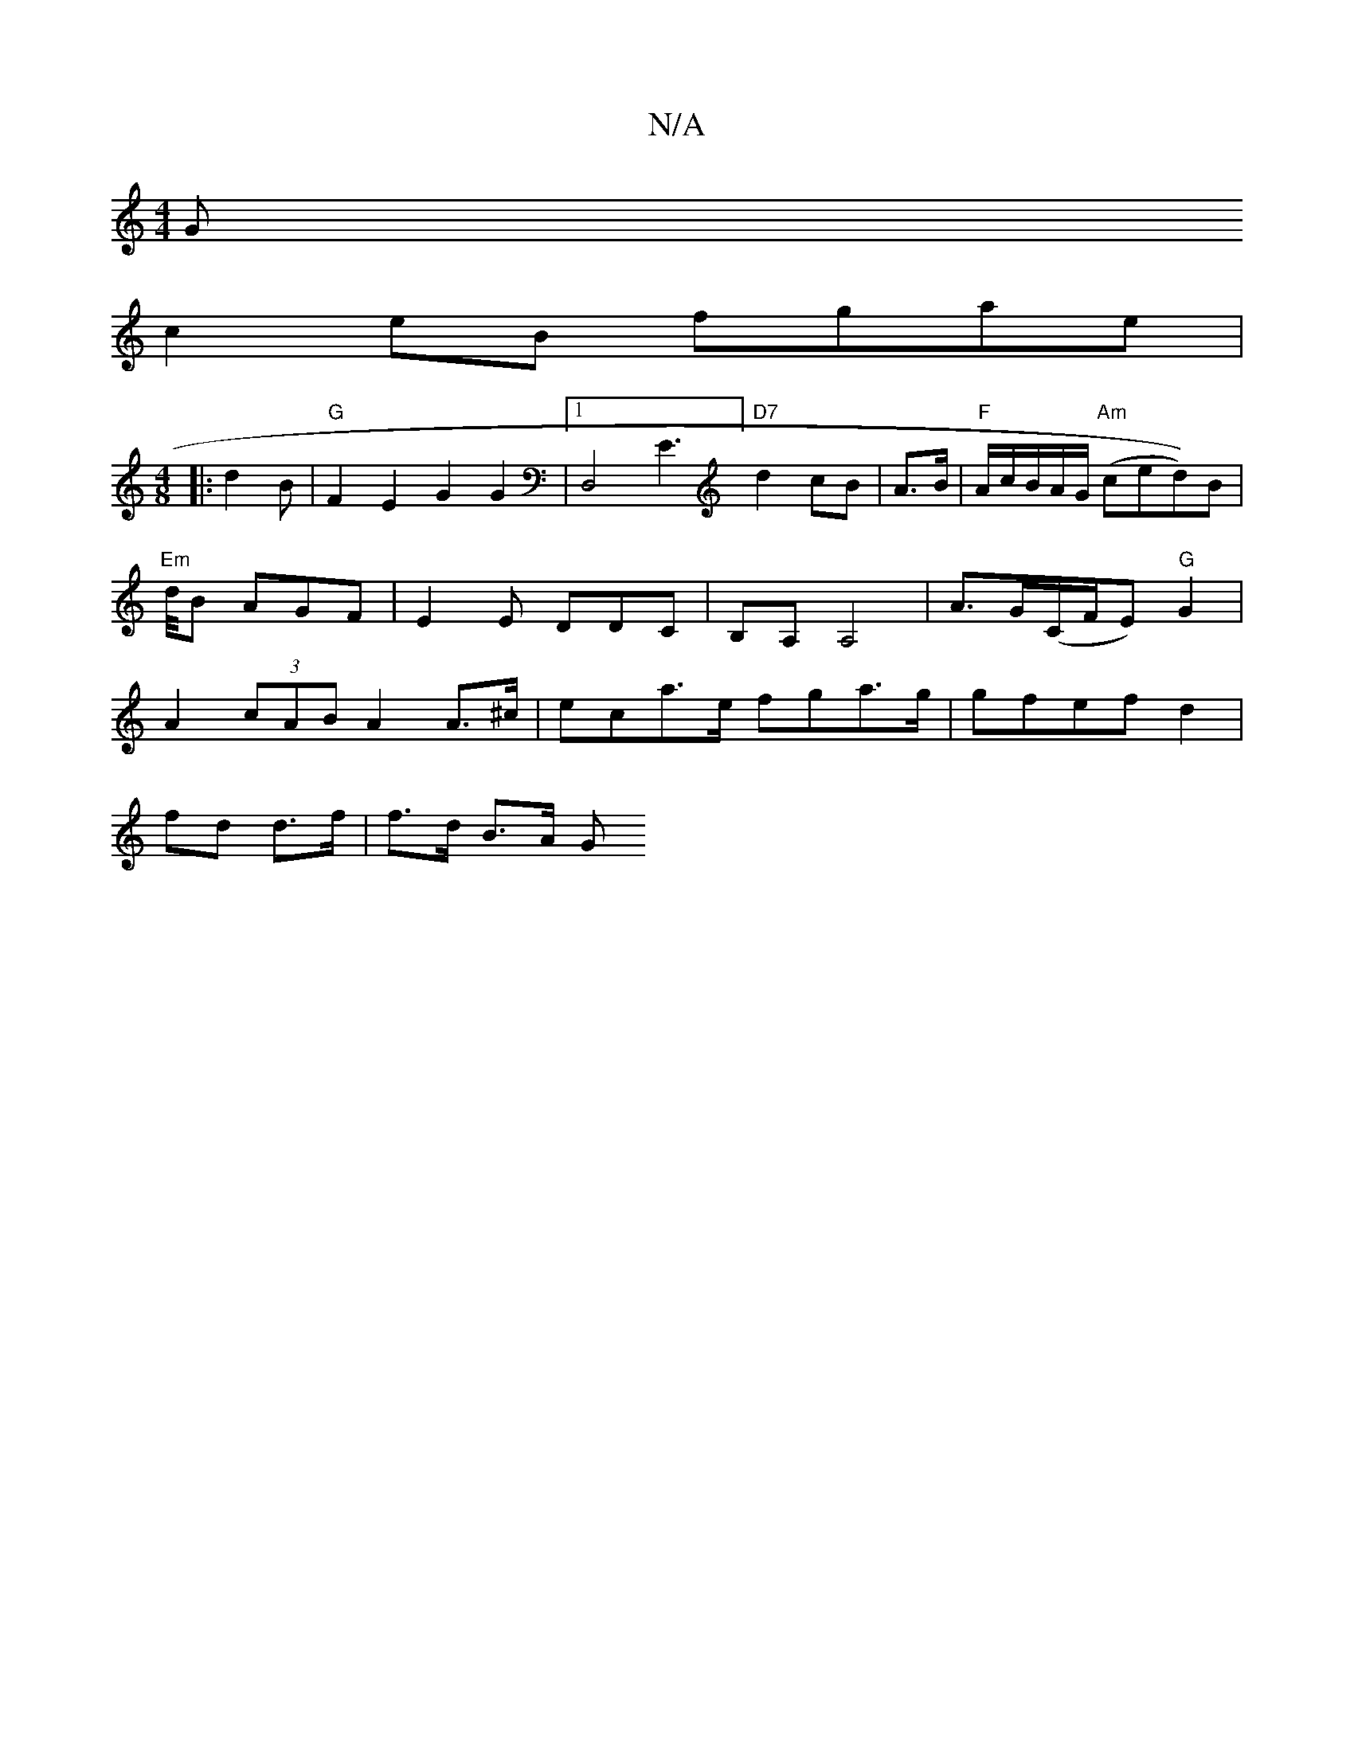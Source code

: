 X:1
T:N/A
M:4/4
R:N/A
K:Cmajor
G
c2eB fgae|
[M:4/8
|:d2 B|"G"F2 E2G2G2|[1 D,4E3] "D7"d2 cB|A>B |"F"A/c/B/A/G/ "Am"(ced))B|"Em"d/4B AGF|E2E DDC|B,A, A,4 | A>G(C/F/E) "G"G2|A2 (3cAB A2 A>^c |eca>e fga>g | gfef d2 |
fd d>f | f>d B>A G